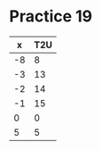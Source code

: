 #+AUTHOR: Fei Li
#+EMAIL: wizard@pursuetao.com
* Practice 19

  |  x | T2U |
  |----+-----|
  | -8 |   8 |
  | -3 |  13 |
  | -2 |  14 |
  | -1 |  15 |
  |  0 |   0 |
  |  5 |   5 |

